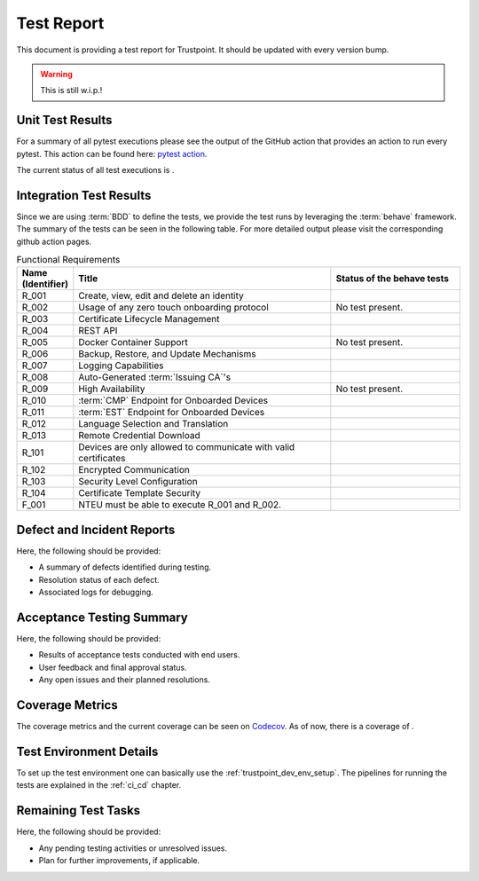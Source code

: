 .. _test_report:

***********
Test Report
***********

This document is providing a test report for Trustpoint.
It should be updated with every version bump.

.. warning::
    This is still w.i.p.!

=================
Unit Test Results
=================

For a summary of all pytest executions please see the output of the GitHub action
that provides an action to run every pytest.
This action can be found here:
`pytest action <https://github.com/Trustpoint-Project/trustpoint/actions/workflows/pytest.yml>`_.

The current status of all test executions is |pytest|.

.. |pytest| image:: https://github.com/TrustPoint-Project/trustpoint/actions/workflows/pytest.yml/badge.svg
    :alt: Pytest
    :target: https://github.com/TrustPoint-Project/trustpoint/actions/workflows/pytest.yml

========================
Integration Test Results
========================

Since we are using :term:`BDD` to define the tests,
we provide the test runs by leveraging the :term:`behave` framework.
The summary of the tests can be seen in the following table.
For more detailed output please visit the corresponding github action pages.

.. csv-table:: Functional Requirements
   :header: "Name (Identifier)", "Title", "Status of the behave tests"
   :widths: 10, 60, 30

   _`R_001`, "Create, view, edit and delete an identity", "|R_001_badge|"
   _`R_002`, "Usage of any zero touch onboarding protocol", "No test present."
   _`R_003`, "Certificate Lifecycle Management", "|R_003_badge|"
   _`R_004`, "REST API", "|R_004_badge|"
   _`R_005`, "Docker Container Support", "No test present."
   _`R_006`, "Backup, Restore, and Update Mechanisms", "|R_006_badge|"
   _`R_007`, "Logging Capabilities", "|R_007_badge|"
   _`R_008`, "Auto-Generated :term:`Issuing CA`'s", "|R_008_badge|"
   _`R_009`, "High Availability", "No test present."
   _`R_010`, ":term:`CMP` Endpoint for Onboarded Devices", "|R_010_badge|"
   _`R_011`, ":term:`EST` Endpoint for Onboarded Devices", "|R_011_badge|"
   _`R_012`, "Language Selection and Translation", "|R_012_badge|"
   _`R_013`, "Remote Credential Download", "|R_013_badge|"
   _`R_101`, "Devices are only allowed to communicate with valid certificates", "|R_101_badge|"
   _`R_102`, "Encrypted Communication", "|R_102_badge|"
   _`R_103`, "Security Level Configuration", "|R_103_badge|"
   _`R_104`, "Certificate Template Security", "|R_104_badge|"
   _`F_001`, "NTEU must be able to execute R_001 and R_002.", "|F_001_badge|"


.. |R_001_badge| image:: https://github.com/TrustPoint-Project/trustpoint/actions/workflows/r_001_feature_test.yml/badge.svg
    :alt: R_001_badge
    :target: https://github.com/TrustPoint-Project/trustpoint/actions/workflows/r_001_feature_test.yml

.. |R_003_badge| image:: https://github.com/TrustPoint-Project/trustpoint/actions/workflows/r_003_feature_test.yml/badge.svg
    :alt: R_003_badge
    :target: https://github.com/TrustPoint-Project/trustpoint/actions/workflows/r_003_feature_test.yml

.. |R_004_badge| image:: https://github.com/TrustPoint-Project/trustpoint/actions/workflows/r_004_feature_test.yml/badge.svg
    :alt: R_004_badge
    :target: https://github.com/TrustPoint-Project/trustpoint/actions/workflows/r_004_feature_test.yml

.. |R_006_badge| image:: https://github.com/TrustPoint-Project/trustpoint/actions/workflows/r_006_feature_test.yml/badge.svg
    :alt: R_006_badge
    :target: https://github.com/TrustPoint-Project/trustpoint/actions/workflows/r_006_feature_test.yml

.. |R_007_badge| image:: https://github.com/TrustPoint-Project/trustpoint/actions/workflows/r_007_feature_test.yml/badge.svg
    :alt: R_007_badge
    :target: https://github.com/TrustPoint-Project/trustpoint/actions/workflows/r_007_feature_test.yml

.. |R_008_badge| image:: https://github.com/TrustPoint-Project/trustpoint/actions/workflows/r_008_feature_test.yml/badge.svg
    :alt: R_008_badge
    :target: https://github.com/TrustPoint-Project/trustpoint/actions/workflows/r_008_feature_test.yml

.. |R_010_badge| image:: https://github.com/TrustPoint-Project/trustpoint/actions/workflows/r_010_feature_test.yml/badge.svg
    :alt: R_010_badge
    :target: https://github.com/TrustPoint-Project/trustpoint/actions/workflows/r_010_feature_test.yml

.. |R_011_badge| image:: https://github.com/TrustPoint-Project/trustpoint/actions/workflows/r_011_feature_test.yml/badge.svg
    :alt: R_011_badge
    :target: https://github.com/TrustPoint-Project/trustpoint/actions/workflows/r_011_feature_test.yml

.. |R_012_badge| image:: https://github.com/TrustPoint-Project/trustpoint/actions/workflows/r_012_feature_test.yml/badge.svg
    :alt: R_012_badge
    :target: https://github.com/TrustPoint-Project/trustpoint/actions/workflows/r_012_feature_test.yml

.. |R_013_badge| image:: https://github.com/TrustPoint-Project/trustpoint/actions/workflows/r_013_feature_test.yml/badge.svg
    :alt: R_013_badge
    :target: https://github.com/TrustPoint-Project/trustpoint/actions/workflows/r_013_feature_test.yml

.. |R_101_badge| image:: https://github.com/TrustPoint-Project/trustpoint/actions/workflows/r_101_feature_test.yml/badge.svg
    :alt: R_101_badge
    :target: https://github.com/TrustPoint-Project/trustpoint/actions/workflows/r_101_feature_test.yml

.. |R_102_badge| image:: https://github.com/TrustPoint-Project/trustpoint/actions/workflows/r_102_feature_test.yml/badge.svg
    :alt: R_102_badge
    :target: https://github.com/TrustPoint-Project/trustpoint/actions/workflows/r_102_feature_test.yml

.. |R_103_badge| image:: https://github.com/TrustPoint-Project/trustpoint/actions/workflows/r_103_feature_test.yml/badge.svg
    :alt: R_103_badge
    :target: https://github.com/TrustPoint-Project/trustpoint/actions/workflows/r_103_feature_test.yml

.. |R_104_badge| image:: https://github.com/TrustPoint-Project/trustpoint/actions/workflows/r_104_feature_test.yml/badge.svg
    :alt: R_104_badge
    :target: https://github.com/TrustPoint-Project/trustpoint/actions/workflows/r_104_feature_test.yml

.. |F_001_badge| image:: https://github.com/TrustPoint-Project/trustpoint/actions/workflows/f_001_feature_test.yml/badge.svg
    :alt: F_001_badge
    :target: https://github.com/TrustPoint-Project/trustpoint/actions/workflows/f_001_feature_test.yml

===========================
Defect and Incident Reports
===========================

Here, the following should be provided:

- A summary of defects identified during testing.
- Resolution status of each defect.
- Associated logs for debugging.

==========================
Acceptance Testing Summary
==========================

Here, the following should be provided:

- Results of acceptance tests conducted with end users.
- User feedback and final approval status.
- Any open issues and their planned resolutions.

================
Coverage Metrics
================

The coverage metrics and the current coverage can be seen on `Codecov <https://app.codecov.io/>`_.
As of now, there is a coverage of |codecoverage|.

.. |codecoverage| image:: https://codecov.io/gh/Trustpoint-Project/trustpoint/graph/badge.svg?token=0N31L1QWPE
    :alt: Coverage
    :target: https://app.codecov.io/gh/Trustpoint-Project/trustpoint

=========================
Test Environment Details
=========================

To set up the test environment one can basically use the :ref:`trustpoint_dev_env_setup`.
The pipelines for running the tests are explained in the :ref:`ci_cd` chapter.

====================
Remaining Test Tasks
====================

Here, the following should be provided:

- Any pending testing activities or unresolved issues.
- Plan for further improvements, if applicable.
